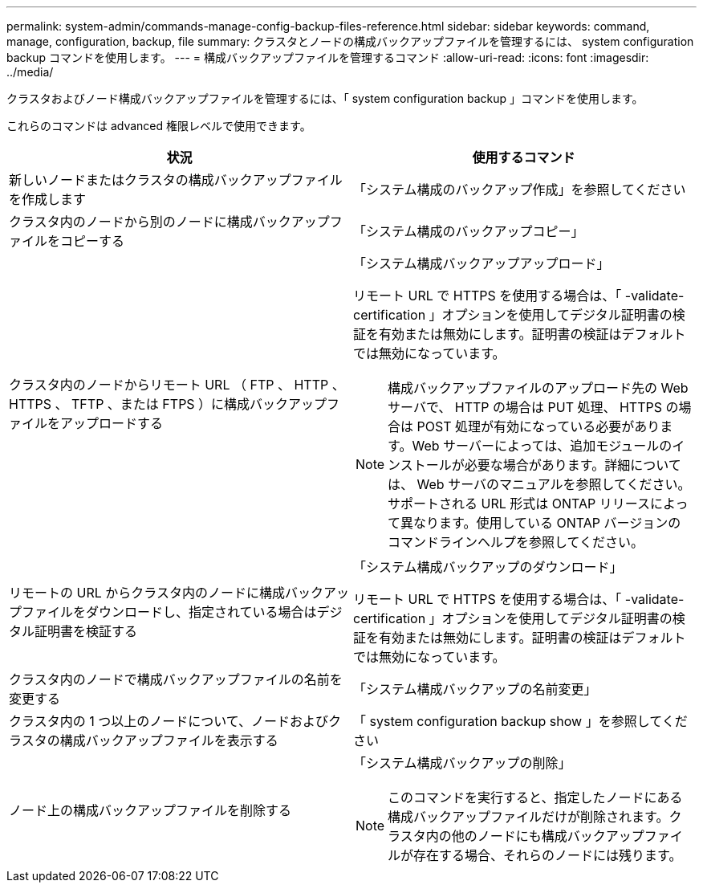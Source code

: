 ---
permalink: system-admin/commands-manage-config-backup-files-reference.html 
sidebar: sidebar 
keywords: command, manage, configuration, backup, file 
summary: クラスタとノードの構成バックアップファイルを管理するには、 system configuration backup コマンドを使用します。 
---
= 構成バックアップファイルを管理するコマンド
:allow-uri-read: 
:icons: font
:imagesdir: ../media/


[role="lead"]
クラスタおよびノード構成バックアップファイルを管理するには、「 system configuration backup 」コマンドを使用します。

これらのコマンドは advanced 権限レベルで使用できます。

|===
| 状況 | 使用するコマンド 


 a| 
新しいノードまたはクラスタの構成バックアップファイルを作成します
 a| 
「システム構成のバックアップ作成」を参照してください



 a| 
クラスタ内のノードから別のノードに構成バックアップファイルをコピーする
 a| 
「システム構成のバックアップコピー」



 a| 
クラスタ内のノードからリモート URL （ FTP 、 HTTP 、 HTTPS 、 TFTP 、または FTPS ）に構成バックアップファイルをアップロードする
 a| 
「システム構成バックアップアップロード」

リモート URL で HTTPS を使用する場合は、「 -validate-certification 」オプションを使用してデジタル証明書の検証を有効または無効にします。証明書の検証はデフォルトでは無効になっています。

[NOTE]
====
構成バックアップファイルのアップロード先の Web サーバで、 HTTP の場合は PUT 処理、 HTTPS の場合は POST 処理が有効になっている必要があります。Web サーバーによっては、追加モジュールのインストールが必要な場合があります。詳細については、 Web サーバのマニュアルを参照してください。サポートされる URL 形式は ONTAP リリースによって異なります。使用している ONTAP バージョンのコマンドラインヘルプを参照してください。

====


 a| 
リモートの URL からクラスタ内のノードに構成バックアップファイルをダウンロードし、指定されている場合はデジタル証明書を検証する
 a| 
「システム構成バックアップのダウンロード」

リモート URL で HTTPS を使用する場合は、「 -validate-certification 」オプションを使用してデジタル証明書の検証を有効または無効にします。証明書の検証はデフォルトでは無効になっています。



 a| 
クラスタ内のノードで構成バックアップファイルの名前を変更する
 a| 
「システム構成バックアップの名前変更」



 a| 
クラスタ内の 1 つ以上のノードについて、ノードおよびクラスタの構成バックアップファイルを表示する
 a| 
「 system configuration backup show 」を参照してください



 a| 
ノード上の構成バックアップファイルを削除する
 a| 
「システム構成バックアップの削除」

[NOTE]
====
このコマンドを実行すると、指定したノードにある構成バックアップファイルだけが削除されます。クラスタ内の他のノードにも構成バックアップファイルが存在する場合、それらのノードには残ります。

====
|===